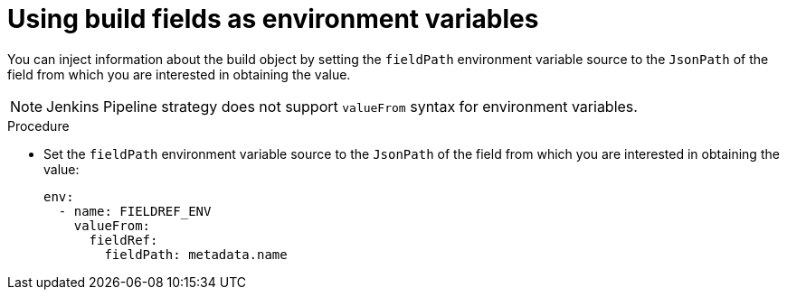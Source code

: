 // Module included in the following assemblies:
//
// * builds/creating-build-inputs.adoc

:_mod-docs-content-type: PROCEDURE
[id="builds-using-build-fields-as-environment-variables_{context}"]
= Using build fields as environment variables

You can inject information about the build object by setting the `fieldPath` environment variable source to the `JsonPath` of the field from which you are interested in obtaining the value.

[NOTE]
====
Jenkins Pipeline strategy does not support `valueFrom` syntax for environment variables.
====

.Procedure

* Set the `fieldPath` environment variable source to the `JsonPath` of the field from which you are interested in obtaining the value:
+
[source,yaml]
----
env:
  - name: FIELDREF_ENV
    valueFrom:
      fieldRef:
        fieldPath: metadata.name
----